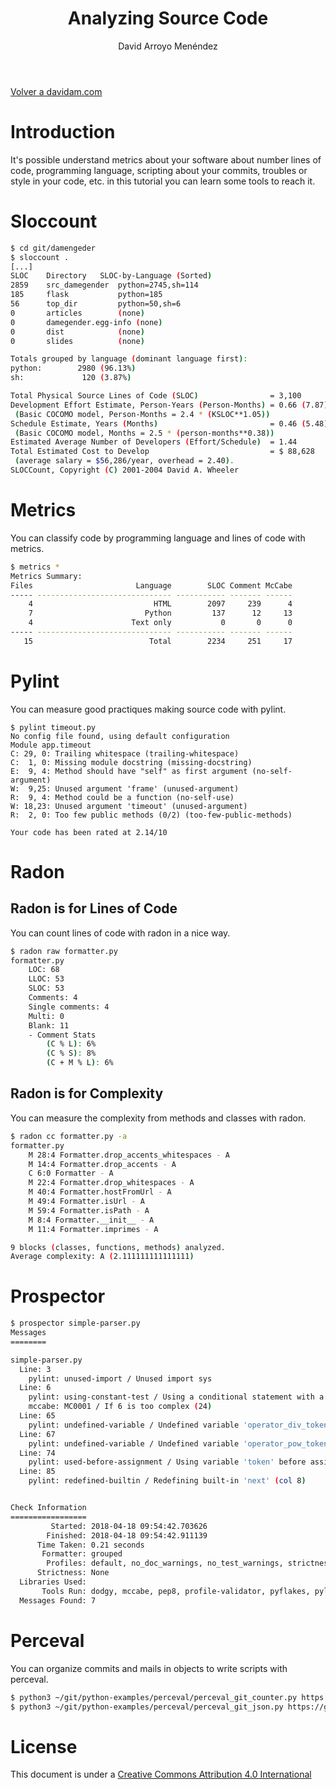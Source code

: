 #+TITLE: Analyzing Source Code
#+LANGUAGE: es
#+AUTHOR: David Arroyo Menéndez
#+HTML_HEAD: <link rel="stylesheet" type="text/css" href="../css/org.css" />
#+BABEL: :results output :session

[[http://www.davidam.com][Volver a davidam.com]]

* Introduction

It's possible understand metrics about your software about number
lines of code, programming language, scripting about your commits,
troubles or style in your code, etc. in this tutorial you can learn
some tools to reach it.

* Sloccount

#+BEGIN_SRC bash
$ cd git/damengeder
$ sloccount .
[...]
SLOC	Directory	SLOC-by-Language (Sorted)
2859    src_damegender  python=2745,sh=114
185     flask           python=185
56      top_dir         python=50,sh=6
0       articles        (none)
0       damegender.egg-info (none)
0       dist            (none)
0       slides          (none)

Totals grouped by language (dominant language first):
python:        2980 (96.13%)
sh:             120 (3.87%)

Total Physical Source Lines of Code (SLOC)                = 3,100
Development Effort Estimate, Person-Years (Person-Months) = 0.66 (7.87)
 (Basic COCOMO model, Person-Months = 2.4 * (KSLOC**1.05))
Schedule Estimate, Years (Months)                         = 0.46 (5.48)
 (Basic COCOMO model, Months = 2.5 * (person-months**0.38))
Estimated Average Number of Developers (Effort/Schedule)  = 1.44
Total Estimated Cost to Develop                           = $ 88,628
 (average salary = $56,286/year, overhead = 2.40).
SLOCCount, Copyright (C) 2001-2004 David A. Wheeler
#+END_SRC

* Metrics

You can classify code by programming language and lines of code with metrics.

#+BEGIN_SRC bash
$ metrics *
Metrics Summary:
Files                       Language        SLOC Comment McCabe
----- ------------------------------ ----------- ------- ------
    4                           HTML        2097     239      4
    7                         Python         137      12     13
    4                      Text only           0       0      0
----- ------------------------------ ----------- ------- ------
   15                          Total        2234     251     17
#+END_SRC

* Pylint

You can measure good practiques making source code with pylint.

#+BEGIN_SRC
$ pylint timeout.py
No config file found, using default configuration
Module app.timeout
C: 29, 0: Trailing whitespace (trailing-whitespace)
C:  1, 0: Missing module docstring (missing-docstring)
E:  9, 4: Method should have "self" as first argument (no-self-argument)
W:  9,25: Unused argument 'frame' (unused-argument)
R:  9, 4: Method could be a function (no-self-use)
W: 18,23: Unused argument 'timeout' (unused-argument)
R:  2, 0: Too few public methods (0/2) (too-few-public-methods)

Your code has been rated at 2.14/10
#+END_SRC

* Radon
** Radon is for Lines of Code

You can count lines of code with radon in a nice way.

#+BEGIN_SRC bash
$ radon raw formatter.py
formatter.py
    LOC: 68
    LLOC: 53
    SLOC: 53
    Comments: 4
    Single comments: 4
    Multi: 0
    Blank: 11
    - Comment Stats
        (C % L): 6%
        (C % S): 8%
        (C + M % L): 6%
#+END_SRC

** Radon is for Complexity

You can measure the complexity from methods and classes with radon.

#+BEGIN_SRC bash
$ radon cc formatter.py -a
formatter.py
    M 28:4 Formatter.drop_accents_whitespaces - A
    M 14:4 Formatter.drop_accents - A
    C 6:0 Formatter - A
    M 22:4 Formatter.drop_whitespaces - A
    M 40:4 Formatter.hostFromUrl - A
    M 49:4 Formatter.isUrl - A
    M 59:4 Formatter.isPath - A
    M 8:4 Formatter.__init__ - A
    M 11:4 Formatter.imprimes - A

9 blocks (classes, functions, methods) analyzed.
Average complexity: A (2.111111111111111)
#+END_SRC

* Prospector

#+BEGIN_SRC bash
$ prospector simple-parser.py
Messages
========

simple-parser.py
  Line: 3
    pylint: unused-import / Unused import sys
  Line: 6
    pylint: using-constant-test / Using a conditional statement with a constant value
    mccabe: MC0001 / If 6 is too complex (24)
  Line: 65
    pylint: undefined-variable / Undefined variable 'operator_div_token' (col 22)
  Line: 67
    pylint: undefined-variable / Undefined variable 'operator_pow_token' (col 22)
  Line: 74
    pylint: used-before-assignment / Using variable 'token' before assignment (col 12)
  Line: 85
    pylint: redefined-builtin / Redefining built-in 'next' (col 8)


Check Information
=================
         Started: 2018-04-18 09:54:42.703626
        Finished: 2018-04-18 09:54:42.911139
      Time Taken: 0.21 seconds
       Formatter: grouped
        Profiles: default, no_doc_warnings, no_test_warnings, strictness_medium, strictness_high, strictness_veryhigh, no_member_warnings
      Strictness: None
  Libraries Used:
       Tools Run: dodgy, mccabe, pep8, profile-validator, pyflakes, pylint
  Messages Found: 7
#+END_SRC

* Perceval

You can organize commits and mails in objects to write scripts with perceval.

#+BEGIN_SRC bash
$ python3 ~/git/python-examples/perceval/perceval_git_counter.py https://github.com/grimoirelab/perceval.git /tmp/clonedir
$ python3 ~/git/python-examples/perceval/perceval_git_json.py https://github.com/grimoirelab/perceval.git /tmp/clonedir
#+END_SRC

* License
This document is under a [[http://creativecommons.org/licenses/by/4.0/deed][Creative Commons Attribution 4.0 International]]

[[http://creativecommons.org/licenses/by/4.0/deed][file:http://i.creativecommons.org/l/by/3.0/80x15.png]]
